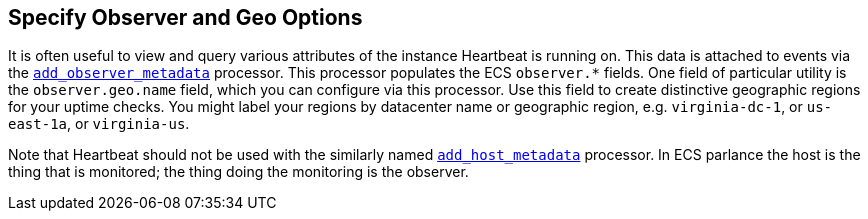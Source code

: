 [[configuration-observer-options]]
== Specify Observer and Geo Options

It is often useful to view and query various attributes of the instance Heartbeat is running on. This data is attached to events via the <<add-observer-metadata,`add_observer_metadata`>> processor. This processor populates the ECS `observer.*` fields. One field of particular utility is the `observer.geo.name` field, which you can configure via this processor. Use this field to create distinctive geographic regions for your uptime checks. You might label your regions by datacenter name or geographic region, e.g. `virginia-dc-1`, or `us-east-1a`, or `virginia-us`.

Note that Heartbeat should not be used with the similarly named <<add-host-metadata,`add_host_metadata`>> processor. In ECS parlance the host is the thing that is monitored; the thing doing the monitoring is the observer.
